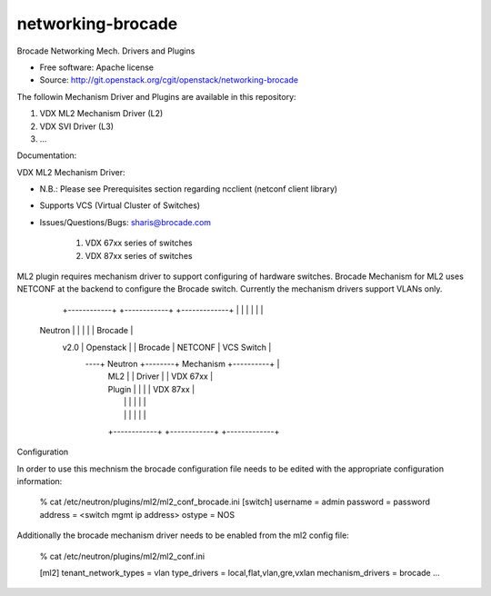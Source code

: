 ===============================
networking-brocade
===============================

Brocade Networking Mech. Drivers and Plugins

* Free software: Apache license
* Source: http://git.openstack.org/cgit/openstack/networking-brocade

The followin Mechanism Driver and Plugins are available in this repository:

1. VDX ML2 Mechanism Driver (L2)
2. VDX SVI Driver (L3)
3. ...

Documentation:

VDX ML2 Mechanism Driver:

* N.B.: Please see Prerequisites section  regarding ncclient (netconf client library)
* Supports VCS (Virtual Cluster of Switches)
* Issues/Questions/Bugs: sharis@brocade.com



   1. VDX 67xx series of switches
   2. VDX 87xx series of switches

ML2 plugin requires mechanism driver to support configuring of hardware switches.
Brocade Mechanism for ML2 uses NETCONF at the backend to configure the Brocade switch.
Currently the mechanism drivers support VLANs only.

             +------------+        +------------+          +-------------+
             |            |        |            |          |             |
   Neutron   |            |        |            |          |   Brocade   |
     v2.0    | Openstack  |        |  Brocade   |  NETCONF |  VCS Switch |
         ----+ Neutron    +--------+  Mechanism +----------+             |
             | ML2        |        |  Driver    |          |  VDX 67xx   |
             | Plugin     |        |            |          |  VDX 87xx   |
             |            |        |            |          |             |
             |            |        |            |          |             |
             +------------+        +------------+          +-------------+


Configuration

In order to use this mechnism the brocade configuration file needs to be edited with the appropriate
configuration information:

        % cat /etc/neutron/plugins/ml2/ml2_conf_brocade.ini
        [switch]
        username = admin
        password = password
        address  = <switch mgmt ip address>
        ostype   = NOS

Additionally the brocade mechanism driver needs to be enabled from the ml2 config file:

       % cat /etc/neutron/plugins/ml2/ml2_conf.ini

       [ml2]
       tenant_network_types = vlan
       type_drivers = local,flat,vlan,gre,vxlan
       mechanism_drivers = brocade
       ...













